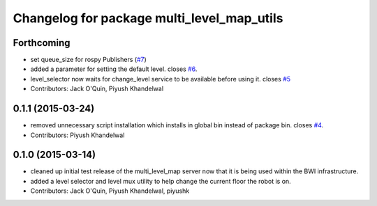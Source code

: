 ^^^^^^^^^^^^^^^^^^^^^^^^^^^^^^^^^^^^^^^^^^^
Changelog for package multi_level_map_utils
^^^^^^^^^^^^^^^^^^^^^^^^^^^^^^^^^^^^^^^^^^^

Forthcoming
-----------
* set queue_size for rospy Publishers (`#7 <https://github.com/utexas-bwi/multi_level_map/issues/7>`_)
* added a parameter for setting the default level. closes `#6 <https://github.com/utexas-bwi/multi_level_map/issues/6>`_.
* level_selector now waits for change_level service to be available before using it. closes `#5 <https://github.com/utexas-bwi/multi_level_map/issues/5>`_
* Contributors: Jack O'Quin, Piyush Khandelwal

0.1.1 (2015-03-24)
------------------
* removed unnecessary script installation which installs in global bin instead of package bin. closes `#4 <https://github.com/utexas-bwi/multi_level_map/issues/4>`_.
* Contributors: Piyush Khandelwal

0.1.0 (2015-03-14)
------------------
* cleaned up initial test release of the multi_level_map server now that it is being used within the BWI infrastructure.
* added a level selector and level mux utility to help change the current floor the robot is on.
* Contributors: Jack O'Quin, Piyush Khandelwal, piyushk
